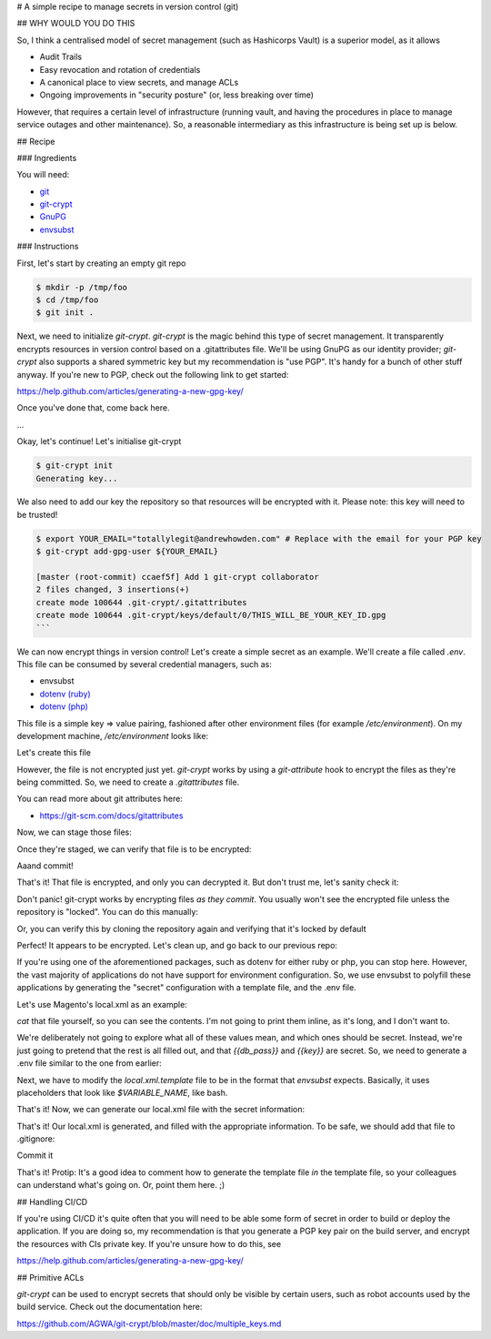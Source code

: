 # A simple recipe to manage secrets in version control (git)

## WHY WOULD YOU DO THIS

So, I think a centralised model of secret management (such as Hashicorps Vault) is a superior model, as it allows

- Audit Trails
- Easy revocation and rotation of credentials
- A canonical place to view secrets, and manage ACLs
- Ongoing improvements in "security posture" (or, less breaking over time)

However, that requires a certain level of infrastructure (running vault, and having the procedures in place to manage
service outages and other maintenance). So, a reasonable intermediary as this infrastructure is being set up is below.

## Recipe

### Ingredients

You will need:

- `git`_
- `git-crypt`_
- `GnuPG`_ 
- `envsubst`_

.. _git: https://git-scm.com/
.. _git-crypt: https://www.agwa.name/projects/git-crypt/
.. _GnuPG: https://gnupg.org/
.. _envsubst: https://www.gnu.org/software/gettext/manual/html_node/envsubst-Invocation.html)

### Instructions

First, let's start by creating an empty git repo

.. code:: bash

    $ mkdir -p /tmp/foo
    $ cd /tmp/foo
    $ git init .

Next, we need to initialize `git-crypt`. `git-crypt` is the magic behind this type of secret management. It
transparently encrypts resources in version control based on a .gitattributes file. We'll be using GnuPG as our
identity provider; `git-crypt` also supports a shared symmetric key but my recommendation is "use PGP". It's handy
for a bunch of other stuff anyway. If you're new to PGP, check out the following link to get started:

https://help.github.com/articles/generating-a-new-gpg-key/

Once you've done that, come back here.

...

Okay, let's continue! Let's initialise git-crypt

.. code:: bash

    $ git-crypt init
    Generating key...

We also need to add our key the repository so that resources will be encrypted with it. Please note: this key will
need to be trusted!

.. code:: bash

    $ export YOUR_EMAIL="totallylegit@andrewhowden.com" # Replace with the email for your PGP key
    $ git-crypt add-gpg-user ${YOUR_EMAIL}

    [master (root-commit) ccaef5f] Add 1 git-crypt collaborator
    2 files changed, 3 insertions(+)
    create mode 100644 .git-crypt/.gitattributes
    create mode 100644 .git-crypt/keys/default/0/THIS_WILL_BE_YOUR_KEY_ID.gpg
    ```

We can now encrypt things in version control! Let's create a simple secret as an example. We'll create a file called
`.env`. This file can be consumed by several credential managers, such as:

- envsubst
- `dotenv (ruby)`_
- `dotenv (php)`_

.. _dotenv (ruby): https://github.com/bkeepers/dotenv
.. _dotenv (php): https://github.com/vlucas/phpdotenv

This file is a simple key => value pairing, fashioned after other environment files (for example `/etc/environment`).
On my development machine, `/etc/environment` looks like:

.. code::
    COMPOSER_HOME=/opt/composer

Let's create this file

.. code:: bash
    $ echo 'MYSQL_PASSWORD="this-is-a-totally-secure-mysql-password"' > .env

However, the file is not encrypted just yet. `git-crypt` works by using a `git-attribute` hook to encrypt the files as
they're being committed. So, we need to create a `.gitattributes` file.

.. code:: bash
    $ echo ".env filter=git-crypt diff=git-crypt" > .gitattributes

You can read more about git attributes here:

- https://git-scm.com/docs/gitattributes

Now, we can stage those files:

.. code:: bash
    # Note: You'll notice that my staged summary looks a little different than normal. I use a git plugin called "scmpuff"
    # to add numbered shortcuts to my git files. It's excellent, and recommend you take a look:
    #
    # https://github.com/mroth/scmpuff

    $ git add .env .gitattributes

    # On branch: master  |  [*] => $e*
    #
    ➤ Changes to be committed
    #
    #       new file:  [1] .env
    #       new file:  [2] .gitattributes
    #

Once they're staged, we can verify that file is to be encrypted:

.. code:: bash
    $ git-crypt status -e
        encrypted: .env

Aaand commit!

.. code:: bash
    # Just ignore the bit about "all keys". It will make sense shortly.

    $ git commit -F - <<EOF
    Added encrypted database information to .env

    Previously, this repository was initialised with git-crypt, allowing
    secret information to be stored securely. This commit adds the
    connecton information for the production database endpoint to the
    repository in the .env file, as well as .gitattributes indicating that
    this file should be encrypted.

    All keys are allowed access to this file.
    EOF

That's it! That file is encrypted, and only you can decrypted it. But don't trust me, let's sanity check it:

.. code:: bash
    $ cat .env
    MYSQL_PASSWORD="this-is-a-totally-secure-mysql-password"

    # AAH WHAT THIS ISNT ENCRYPTED YOU DECEIVED ME!

Don't panic! git-crypt works by encrypting files *as they commit*. You usually won't see the encrypted file unless
the repository is "locked". You can do this manually:

.. code:: bash
    $ git-crypt lock
    cat .env
    GITCRYPT��X�f�{gL�#�@K>���Ox��s܊��WhE�g
                                              �i����
    �j��9�Q�2�|f�R�Z�Ğ��

    # Ahh much better

Or, you can verify this by cloning the repository again and verifying that it's locked by default

.. code:: bash
    # Unlock your current repository, so we can sanity check it still clones the encrypted version from a decrypted
    # repo
    $ git-crypt unlock

    # Clone the current repo to a new dir. There's no special magic here.
    $ git clone /tmp/foo /tmp/bar
    Cloning into '/tmp/bar'...
    done.

    # Cat the file
    $ cat .env
    GITCRYPT��X�f�{gL�#�@K>���Ox��s܊��WhE�g
                                              �i����
    �j��9�Q�2�|f�R�Z�Ğ��
    ```

Perfect! It appears to be encrypted. Let's clean up, and go back to our previous repo:

.. code:: bash
    $ cd /tmp/foo
    $ rm -rf /tmp/bar

If you're using one of the aforementioned packages, such as dotenv for either ruby or php, you can stop here. However,
the vast majority of applications do not have support for environment configuration. So, we use envsubst to polyfill
these applications by generating the "secret" configuration with a template file, and the .env file.

Let's use Magento's local.xml as an example:

.. code:: bash
    $ mkdir -p etc/magento
    $ cd etc/magento
    $ wget https://raw.githubusercontent.com/OpenMage/magento-mirror/magento-1.9/app/etc/local.xml.template

`cat` that file yourself, so you can see the contents. I'm not going to print them inline, as it's long, and I don't
want to.

.. code:: bash
    $ cat local.xml.template
    # It's a bunch of XML with placeholders that look like "{{value}}"

We're deliberately not going to explore what all of these values mean, and which ones should be secret. Instead,
we're just going to pretend that the rest is all filled out, and that `{{db_pass}}` and `{{key}}` are secret. So,
we need to generate a .env file similar to the one from earlier:

.. code:: bash
    # If you copy paste this, be careful not to copy the linebreak after the last EOF.
    # See https://stackoverflow.com/questions/2953081/how-can-i-write-a-here-doc-to-a-file-in-bash-script
    cat << EOF > .env
    KEY="329896ae9dc8eb488dfd5f9d7d25b08f"
    DB_PASS="totallysecurepassword"
    EOF

Next, we have to modify the `local.xml.template` file to be in the format that `envsubst` expects. Basically, it uses
placeholders that look like `$VARIABLE_NAME`, like bash.

.. code:: bash
    # This replaces {{whatever}} with $WHATEVER
    $ sed --in-place 's/{{key}}/$KEY/' local.xml.template
    $ sed --in-place 's/{{db_pass}}/$DB_PASS/' local.xml.template

That's it! Now, we can generate our local.xml file with the secret information:

.. code:: bash
    # Broadly, this does a few things:
    # $ cat local.xml.template        # Read the file from local.xml.template into stdout
    # $ eval $(cat .env | xargs)      # Read .env into stdout, and convert it into a sting of the form
    #                                 #   'FOO="bar" BAZ="herp" envsubst'. eval then executes that as a bash command
    $ cat local.xml.template | eval "$(cat .env | xargs) envsubst" > local.xml

That's it! Our local.xml is generated, and filled with the appropriate information. To be safe, we should add that file
to .gitignore:

.. code:: bash
    $ echo "local.xml" > .gitignore

Commit it

.. code:: bash
    $ git add local.xml.template .env .gitignore
    $ git commit -F - <<EOF
    Add local.xml.template, encrypted .env

    This commit stores the local.xml used in the production environment,
    but without the secret information, as local.xml.template. The secret
    information is stored in a .env file and encrypted by git-crypt.
    The encryption signal is handled by the .gitattributes file in the top
    level of the repository.
    EOF

    [master b1517a9] Add local.xml.template, encrypted .env
     3 files changed, 67 insertions (+)
     create mode 100644 etc/magento/.env
     create mode 100644 etc/magento/.gitignore
     create mode 100644 etc/magento/local.xml.template

That's it! Protip: It's a good idea to comment how to generate the template file *in* the template file, so your
colleagues can understand what's going on. Or, point them here. ;)

## Handling CI/CD

If you're using CI/CD it's quite often that you will need to be able some form of secret in order to build or deploy
the application. If you are doing so, my recommendation is that you generate a PGP key pair on the build server, and
encrypt the resources with CIs private key. If you're unsure how to do this, see

https://help.github.com/articles/generating-a-new-gpg-key/

## Primitive ACLs

`git-crypt` can be used to encrypt secrets that should only be visible by certain users, such as robot accounts used by
the build service. Check out the documentation here:

https://github.com/AGWA/git-crypt/blob/master/doc/multiple_keys.md
